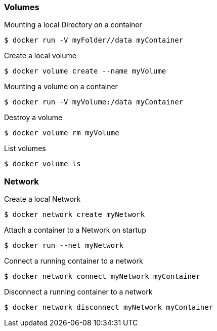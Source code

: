 :source-highlighter: highlightjs 
:highlightjsdir: highlight
:imagesdir: pictures
:icons: font

=== Volumes

.Mounting a local Directory on a container
[source, shelldocker]
----
$ docker run -V myFolder//data myContainer
----

.Create a local volume
[source, shelldocker]
----
$ docker volume create --name myVolume
----

.Mounting a volume on a container
[source, shelldocker]
----
$ docker run -V myVolume:/data myContainer
----

.Destroy a volume
[source, shelldocker]
----
$ docker volume rm myVolume
----

.List volumes
[source, shelldocker]
----
$ docker volume ls
----

=== Network

.Create a local Network
[source, shelldocker]
----
$ docker network create myNetwork
----

.Attach a container to a Network on startup
[source, shelldocker]
----
$ docker run --net myNetwork
----

.Connect a running container to a network
[source, shelldocker]
----
$ docker network connect myNetwork myContainer
----
.Disconnect a running container to a network
[source, shelldocker]
----
$ docker network disconnect myNetwork myContainer
----
